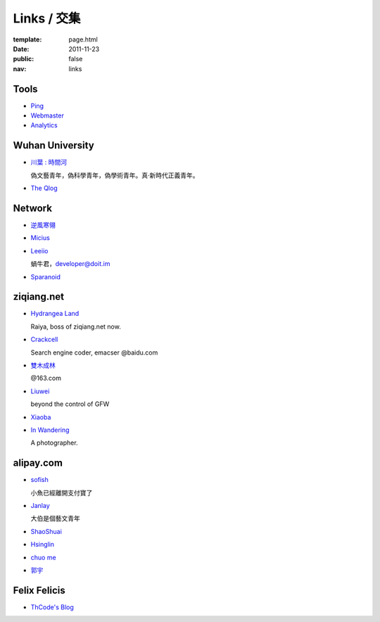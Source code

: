 Links / 交集
============

:template: page.html
:date: 2011-11-23
:public: false
:nav: links


Tools
--------

+ `Ping <http://blogsearch.google.com/ping?url=http://lepture.com/archive/>`_

+ `Webmaster <https://www.google.com/webmasters/tools/home>`_

+ `Analytics <https://www.google.com/analytics/settings/home>`_


Wuhan University
-----------------

+ `川葉 : 時間河 <http://riverslee.com>`_

  偽文藝青年，偽科學青年，偽學術青年。真·新時代正義青年。

+ `The Qlog <http://imquyi.com>`_



Network
-----------

+ `逆風寒翎 <http://www.niphanin.net>`_

+ `Micius <http://micius.org/>`_

+ `Leeiio <http://leeiio.me>`_

  蝸牛君，developer@doit.im

+ `Sparanoid <http://sparanoid.com/>`_

ziqiang.net
------------

+ `Hydrangea Land <http://traicyer.me>`_

  Raiya, boss of ziqiang.net now.

+ `Crackcell <http://blog.crackcell.com>`_

  Search engine coder, emacser @baidu.com

+ `雙木成林 <http://blog.linluxiang.info>`_

  @163.com

+ `Liuwei <http://blog.liuw.name>`_

  beyond the control of GFW

+ `Xiaoba <http://xiaoba.me>`_

+ `In Wandering <http://xiaoyuann.me/>`_

  A photographer.


alipay.com
-----------
+ `sofish <http://sofish.de>`_

  小魚已經離開支付寶了

+ `Janlay <http://janlay.com>`_

  大伯是個藝文青年

+ `ShaoShuai <http://shaoshuai.me>`_

+ `Hsinglin <http://blog.hsinglin.com>`_

+ `chuo me <http://chuo.me>`_

+ `郭宇 <http://guoyu.me/>`_


Felix Felicis
--------------

- `ThCode's Blog <http://blog.thcode.com>`_
